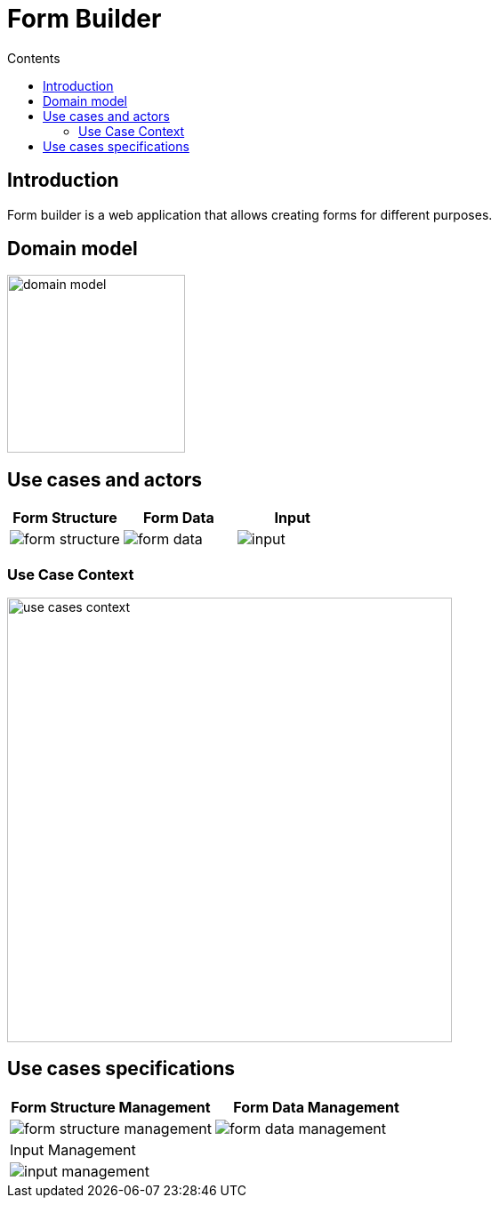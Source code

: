 = Form Builder
:toc:
:toc-title: Contents

== Introduction
Form builder is a web application that allows creating forms for different purposes.

== Domain model
image::./images/0-domain-model/domain-model.svg[width=200]

== Use cases and actors

[cols="1,1,1", options="header"]
|===
| Form Structure | Form Data | Input

a|image::./images/1-requeriments/1-actors-use-cases/user/form-structure.svg[]
a|image::./images/1-requeriments/1-actors-use-cases/user/form-data.svg[]
a|image::./images/1-requeriments/1-actors-use-cases/user/input.svg[]
|===

=== Use Case Context
image::./images/1-requeriments/1-actors-use-cases/user/use-cases-context.svg[width=500]


== Use cases specifications

[cols="1,1", options="header"]
|===
| Form Structure Management | Form Data Management

a|image::./images/1-requeriments/2-use-cases-specifications/user/form-structure-management.svg[]
a|image::./images/1-requeriments/2-use-cases-specifications/user/form-data-management.svg[]

| Input Management |

a|image::./images/1-requeriments/2-use-cases-specifications/user/input-management.svg[]
|
|===



